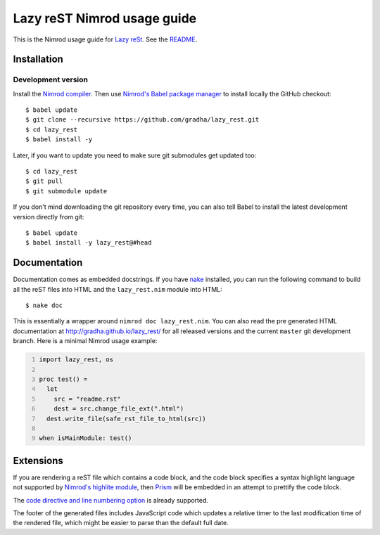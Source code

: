 ============================
Lazy reST Nimrod usage guide
============================

This is the Nimrod usage guide for `Lazy reSt
<https://github.com/gradha/lazy_rest>`_.  See the `README <../README.rst>`_.


Installation
============

Development version
-------------------

Install the `Nimrod compiler <http://nimrod-lang.org>`_. Then use `Nimrod's
Babel package manager <https://github.com/nimrod-code/babel>`_ to install
locally the GitHub checkout::

    $ babel update
    $ git clone --recursive https://github.com/gradha/lazy_rest.git
    $ cd lazy_rest
    $ babel install -y

Later, if you want to update you need to make sure git submodules get updated
too::

    $ cd lazy_rest
    $ git pull
    $ git submodule update

If you don't mind downloading the git repository every time, you can also tell
Babel to install the latest development version directly from git::

    $ babel update
    $ babel install -y lazy_rest@#head


Documentation
=============

Documentation comes as embedded docstrings. If you have `nake
<https://github.com/fowlmouth/nake>`_ installed, you can run the following
command to build all the reST files into HTML and the ``lazy_rest.nim`` module
into HTML::

    $ nake doc

This is essentially a wrapper around ``nimrod doc lazy_rest.nim``. You can also
read the pre generated HTML documentation at http://gradha.github.io/lazy_rest/
for all released versions and the current ``master`` git development branch.
Here is a minimal Nimrod usage example:

.. code:: Nimrod
    :number-lines:

    import lazy_rest, os
    
    proc test() =
      let
        src = "readme.rst"
        dest = src.change_file_ext(".html")
      dest.write_file(safe_rst_file_to_html(src))

    when isMainModule: test()


Extensions
==========

If you are rendering a reST file which contains a code block, and the code
block specifies a syntax highlight language not supported by `Nimrod's highlite
module <http://nimrod-lang.org/highlite.html>`_, then `Prism
<http://prismjs.com>`_ will be embedded in an attempt to prettify the code
block.

The `code directive and line numbering option
<https://github.com/Araq/Nimrod/pull/1383>`_ is already supported.

The footer of the generated files includes JavaScript code which updates a
relative timer to the last modification time of the rendered file, which might
be easier to parse than the default full date.
